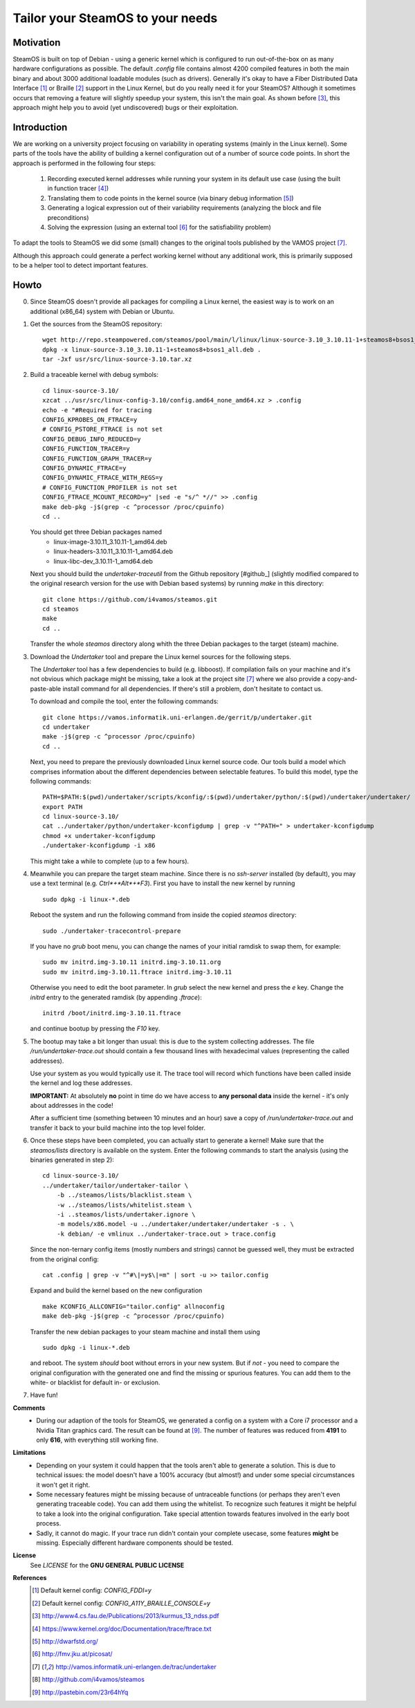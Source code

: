 =================================
Tailor your SteamOS to your needs
=================================

Motivation
----------
SteamOS is built on top of Debian - using a generic kernel which is configured
to run out-of-the-box on as many hardware configurations as possible.
The default `.config` file contains almost 4200 compiled features in both the main
binary and about 3000 additional loadable modules (such as drivers).
Generally it's okay to have a Fiber Distributed Data Interface [#fddi]_ or Braille
[#braille]_ support in the Linux Kernel, but do you really need it for your
SteamOS?
Although it sometimes occurs that removing a feature will slightly speedup your
system, this isn't the main goal. As shown before [#ndss13]_, this approach
might help you to avoid (yet undiscovered) bugs or their exploitation.

Introduction
------------
We are working on a university project focusing on variability in operating
systems (mainly in the Linux kernel).
Some parts of the tools have the ability of building a kernel configuration out
of a number of source code points.
In short the approach is performed in the following four steps:

   1. Recording executed kernel addresses while running your system in its
      default use case (using the built in function tracer [#ftrace]_)
   2. Translating them to code points in the kernel source
      (via binary debug information [#dwarf]_)
   3. Generating a logical expression out of their variability requirements
      (analyzing the block and file preconditions)
   4. Solving the expression (using an external tool [#picosat]_ for the
      satisfiability problem)

To adapt the tools to SteamOS we did some (small) changes to the original tools
published by the VAMOS project [#vamos]_.

Although this approach could generate a perfect working kernel without any
additional work, this is primarily supposed to be a helper tool to
detect important features.

Howto
-----
0.  Since SteamOS doesn't provide all packages for compiling a Linux kernel,
    the easiest way is to work on an additional (x86_64) system with Debian or
    Ubuntu.

1.  Get the sources from the SteamOS repository::

        wget http://repo.steampowered.com/steamos/pool/main/l/linux/linux-source-3.10_3.10.11-1+steamos8+bsos1_all.deb
        dpkg -x linux-source-3.10_3.10.11-1+steamos8+bsos1_all.deb .
        tar -Jxf usr/src/linux-source-3.10.tar.xz

2.  Build a traceable kernel with debug symbols::

        cd linux-source-3.10/
        xzcat ../usr/src/linux-config-3.10/config.amd64_none_amd64.xz > .config
        echo -e "#Required for tracing
        CONFIG_KPROBES_ON_FTRACE=y
        # CONFIG_PSTORE_FTRACE is not set
        CONFIG_DEBUG_INFO_REDUCED=y
        CONFIG_FUNCTION_TRACER=y
        CONFIG_FUNCTION_GRAPH_TRACER=y
        CONFIG_DYNAMIC_FTRACE=y
        CONFIG_DYNAMIC_FTRACE_WITH_REGS=y
        # CONFIG_FUNCTION_PROFILER is not set
        CONFIG_FTRACE_MCOUNT_RECORD=y" |sed -e "s/^ *//" >> .config
        make deb-pkg -j$(grep -c ^processor /proc/cpuinfo)
        cd ..

    You should get three Debian packages named
        - linux-image-3.10.11_3.10.11-1_amd64.deb
        - linux-headers-3.10.11_3.10.11-1_amd64.deb
        - linux-libc-dev_3.10.11-1_amd64.deb

    Next you should build the `undertaker-traceutil` from the Github repository
    [#github_] (slightly modified compared to the original research version
    for the use with Debian based systems) by running `make` in this directory::

        git clone https://github.com/i4vamos/steamos.git
        cd steamos
        make
        cd ..

    Transfer the whole *steamos* directory along whith the three Debian packages
    to the target (steam) machine.

3.  Download the *Undertaker* tool and prepare the Linux kernel sources for the
    following steps.

    The *Undertaker* tool has a few dependencies to build (e.g. libboost).
    If compilation fails on your machine and it's not obvious which package
    might be missing, take a look at the project site [#vamos]_ where we also
    provide a copy-and-paste-able install command for all dependencies.
    If there's still a problem, don't hesitate to contact us.

    To download and compile the tool, enter the following commands::

        git clone https://vamos.informatik.uni-erlangen.de/gerrit/p/undertaker.git
        cd undertaker
        make -j$(grep -c ^processor /proc/cpuinfo)
        cd ..

    Next, you need to prepare the previously downloaded Linux kernel source
    code. Our tools build a model which comprises information about the
    different dependencies between selectable features.
    To build this model, type the following commands::

        PATH=$PATH:$(pwd)/undertaker/scripts/kconfig/:$(pwd)/undertaker/python/:$(pwd)/undertaker/undertaker/
        export PATH
        cd linux-source-3.10/
        cat ../undertaker/python/undertaker-kconfigdump | grep -v "^PATH=" > undertaker-kconfigdump
        chmod +x undertaker-kconfigdump
        ./undertaker-kconfigdump -i x86

    This might take a while to complete (up to a few hours).

4.  Meanwhile you can prepare the target steam machine.
    Since there is no *ssh-server* installed (by default), you may use a text
    terminal (e.g. *Ctrl*+*Alt*+*F3*).
    First you have to install the new kernel by running ::

        sudo dpkg -i linux-*.deb

    Reboot the system and run the following command from inside the
    copied *steamos* directory::

        sudo ./undertaker-tracecontrol-prepare

    If you have no *grub* boot menu, you can change the names of your initial
    ramdisk to swap them, for example::

        sudo mv initrd.img-3.10.11 initrd.img-3.10.11.org
        sudo mv initrd.img-3.10.11.ftrace initrd.img-3.10.11

    Otherwise you need to edit the boot parameter. In *grub* select the new
    kernel and press the *e* key. Change the `initrd` entry to the generated
    ramdisk (by appending `.ftrace`)::

        initrd /boot/initrd.img-3.10.11.ftrace

    and continue bootup by pressing the `F10` key.

5.  The bootup may take a bit longer than usual: this is due to the system
    collecting addresses. The file `/run/undertaker-trace.out` should contain
    a few thousand lines with hexadecimal values (representing the called
    addresses).

    Use your system as you would typically use it. The trace tool will record
    which functions have been called inside the kernel and log these addresses.

    **IMPORTANT:** At absolutely **no** point in time do we have access to
    **any personal data** inside the kernel - it's only about addresses in the
    code!

    After a sufficient time (something between 10 minutes and an hour) save a
    copy of `/run/undertaker-trace.out` and transfer it back to your build
    machine into the top level folder.

6.  Once these steps have been completed, you can actually start to generate a
    kernel!
    Make sure that the *steamos/lists* directory is available on the system.
    Enter the following commands to start the analysis (using the binaries
    generated in step 2)::

        cd linux-source-3.10/
        ../undertaker/tailor/undertaker-tailor \
            -b ../steamos/lists/blacklist.steam \
            -w ../steamos/lists/whitelist.steam \
            -i ..steamos/lists/undertaker.ignore \
            -m models/x86.model -u ../undertaker/undertaker/undertaker -s . \
            -k debian/ -e vmlinux ../undertaker-trace.out > trace.config

    Since the non-ternary config items (mostly numbers and strings) cannot be
    guessed well, they must be extracted from the original config::

        cat .config | grep -v "^#\|=y$\|=m" | sort -u >> tailor.config

    Expand and build the kernel based on the new configuration ::

        make KCONFIG_ALLCONFIG="tailor.config" allnoconfig
        make deb-pkg -j$(grep -c ^processor /proc/cpuinfo)

    Transfer the new debian packages to your steam machine and install them
    using ::

        sudo dpkg -i linux-*.deb

    and reboot. The system *should* boot without errors in your new system.
    But if *not* - you need to compare the original configuration with the
    generated one and find the missing or spurious features.
    You can add them to the white- or blacklist for default in- or exclusion.

7.  Have fun!

**Comments**
    - During our adaption of the tools for SteamOS, we generated a config
      on a system with a Core i7 processor and a Nvidia Titan graphics card.
      The result can be found at [#config_paste]_. The number of features was
      reduced from **4191** to only **616**, with everything still working
      fine.

**Limitations**
    - Depending on your system it could happen that the tools aren't able to
      generate a solution. This is due to technical issues: the model doesn't
      have a 100% accuracy (but almost!) and under some special circumstances it
      won't get it right.
    - Some necessary features might be missing because of untraceable functions
      (or perhaps they aren't even generating traceable code). You can add them
      using the whitelist. To recognize such features it might be helpful to
      take a look into the original configuration. Take special attention towards
      features involved in the early boot process.
    - Sadly, it cannot do magic. If your trace run didn't contain your complete
      usecase, some features **might** be missing. Especially different
      hardware components should be tested.

**License**
    See `LICENSE` for the **GNU GENERAL PUBLIC LICENSE**

**References**
    .. [#fddi] Default kernel config: `CONFIG_FDDI=y`
    .. [#braille] Default kernel config: `CONFIG_A11Y_BRAILLE_CONSOLE=y`
    .. [#ndss13] http://www4.cs.fau.de/Publications/2013/kurmus_13_ndss.pdf
    .. [#ftrace] https://www.kernel.org/doc/Documentation/trace/ftrace.txt
    .. [#dwarf] http://dwarfstd.org/
    .. [#picosat] http://fmv.jku.at/picosat/
    .. [#vamos] http://vamos.informatik.uni-erlangen.de/trac/undertaker
    .. [#github] http://github.com/i4vamos/steamos
    .. [#config_paste] http://pastebin.com/23r64hYq
